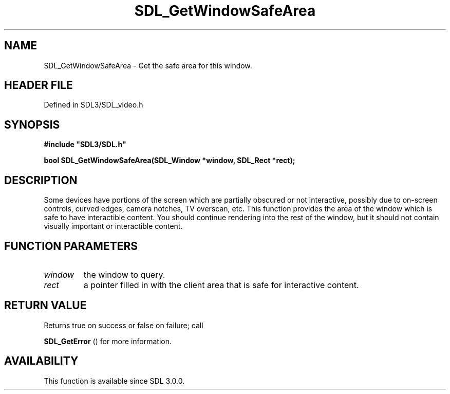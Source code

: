 .\" This manpage content is licensed under Creative Commons
.\"  Attribution 4.0 International (CC BY 4.0)
.\"   https://creativecommons.org/licenses/by/4.0/
.\" This manpage was generated from SDL's wiki page for SDL_GetWindowSafeArea:
.\"   https://wiki.libsdl.org/SDL_GetWindowSafeArea
.\" Generated with SDL/build-scripts/wikiheaders.pl
.\"  revision SDL-preview-3.1.3
.\" Please report issues in this manpage's content at:
.\"   https://github.com/libsdl-org/sdlwiki/issues/new
.\" Please report issues in the generation of this manpage from the wiki at:
.\"   https://github.com/libsdl-org/SDL/issues/new?title=Misgenerated%20manpage%20for%20SDL_GetWindowSafeArea
.\" SDL can be found at https://libsdl.org/
.de URL
\$2 \(laURL: \$1 \(ra\$3
..
.if \n[.g] .mso www.tmac
.TH SDL_GetWindowSafeArea 3 "SDL 3.1.3" "Simple Directmedia Layer" "SDL3 FUNCTIONS"
.SH NAME
SDL_GetWindowSafeArea \- Get the safe area for this window\[char46]
.SH HEADER FILE
Defined in SDL3/SDL_video\[char46]h

.SH SYNOPSIS
.nf
.B #include \(dqSDL3/SDL.h\(dq
.PP
.BI "bool SDL_GetWindowSafeArea(SDL_Window *window, SDL_Rect *rect);
.fi
.SH DESCRIPTION
Some devices have portions of the screen which are partially obscured or
not interactive, possibly due to on-screen controls, curved edges, camera
notches, TV overscan, etc\[char46] This function provides the area of the window
which is safe to have interactible content\[char46] You should continue rendering
into the rest of the window, but it should not contain visually important
or interactible content\[char46]

.SH FUNCTION PARAMETERS
.TP
.I window
the window to query\[char46]
.TP
.I rect
a pointer filled in with the client area that is safe for interactive content\[char46]
.SH RETURN VALUE
Returns true on success or false on failure; call

.BR SDL_GetError
() for more information\[char46]

.SH AVAILABILITY
This function is available since SDL 3\[char46]0\[char46]0\[char46]

